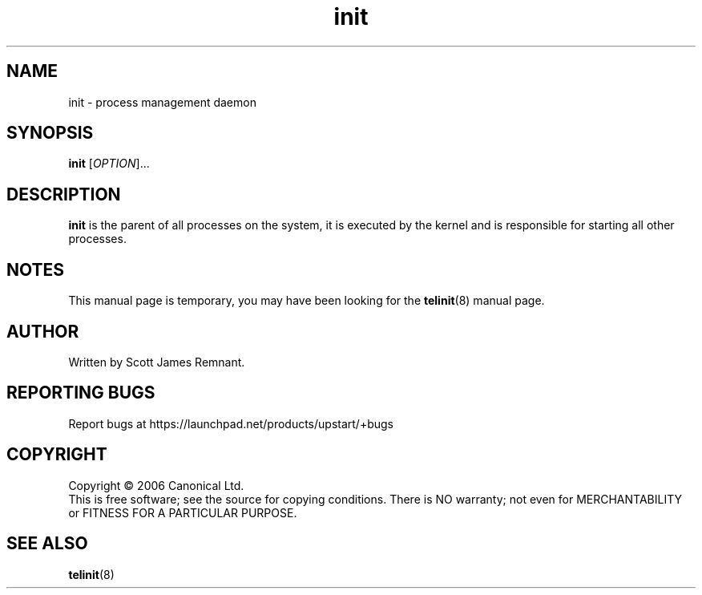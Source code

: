 .TH init 8 "September 2006" "Upstart"
.\"
.SH NAME
init \- process management daemon
.\"
.SH SYNOPSIS
\fBinit\fR [\fIOPTION\fR]...
.\"
.SH DESCRIPTION
.B init
is the parent of all processes on the system, it is executed by the kernel
and is responsible for starting all other processes.
.\"
.SH NOTES
This manual page is temporary, you may have been looking for the
.BR telinit (8)
manual page.
.\"
.SH AUTHOR
Written by Scott James Remnant.
.\"
.SH REPORTING BUGS
Report bugs at https://launchpad.net/products/upstart/+bugs
.\"
.SH COPYRIGHT
Copyright \(co 2006 Canonical Ltd.
.br
This is free software; see the source for copying conditions.  There is NO
warranty; not even for MERCHANTABILITY or FITNESS FOR A PARTICULAR PURPOSE.
.\"
.SH SEE ALSO
.BR telinit (8)
